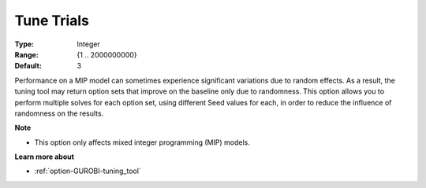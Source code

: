 .. _option-GUROBI-tune_trials:


Tune Trials
===========



:Type:	Integer	
:Range:	{1 .. 2000000000}	
:Default:	3



Performance on a MIP model can sometimes experience significant variations due to random effects. As a result, the tuning tool may return option sets that improve on the baseline only due to randomness. This option allows you to perform multiple solves for each option set, using different Seed values for each, in order to reduce the influence of randomness on the results.



**Note** 

*	This option only affects mixed integer programming (MIP) models.




**Learn more about** 

*	:ref:`option-GUROBI-tuning_tool` 
